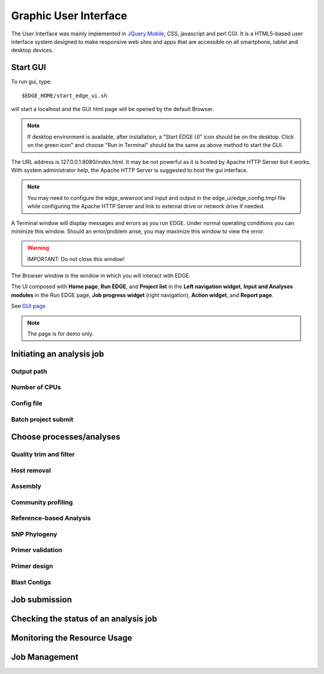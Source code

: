 Graphic User Interface
######################

The User Interface was mainly implemented in `JQuery Mobile <http://jquerymobile.com>`_, CSS, javascript and perl CGI. It is a HTML5-based user interface system designed to make responsive web sites and apps that are accessible on all smartphone, tablet and desktop devices.

Start GUI
=========

To run gui, type::

    $EDGE_HOME/start_edge_ui.sh

will start a localhost and the GUI html page will be opened by the default Browser. 

.. note:: If desktop environment is available, after installation, a "Start EDGE UI" icon should be on the desktop. Click on the green icon" and choose "Run in Terminal" should be the same as above method to start the GUI.

.. image:: img/edge_desktop_icon.png
   :width: 200 px
   
.. image:: img/start_ui_in_terminal.png
 
The URL address is 127.0.0.1:8080/index.html. It may be not powerful as it is hosted by Apache HTTP Server but it works. With system administrator help, the Apache HTTP Server is suggested to host the gui interface. 
 
.. note:: You may need to configure the edge_wwwroot and input and output in the edge_ui/edge_config.tmpl file while configuring the Apache HTTP Server and link to external drive or network drive if needed.

A Terminal window will display messages and errors as you run EDGE. Under normal operating conditions you can minimize this window. Should an error/problem arise, you may maximize this window to view the error. 

.. image:: img/Terminal_log.png

.. Warning:: IMPORTANT: Do not close this window!

The Browser window is the window in which you will interact with EDGE.

The UI composed with **Home page**, **Run EDGE**, and **Project list** in the **Left navigation widget**, **Input and Analyses modules** in the Run EDGE page, **Job progress widget** (right navigation), **Action widget**, and **Report page**.

See  `GUI page <http://lanl-bioinformatics.github.io/edge/edge_ui/index.html>`_

.. note:: The page is for demo only. 

Initiating an analysis job
==========================


Output path
-----------

Number of CPUs
--------------


Config file
-----------

Batch project submit
--------------------


Choose processes/analyses
=========================

Quality trim and filter
-----------------------

Host removal
------------

Assembly
--------

Community profiling
-------------------


Reference-based Analysis
------------------------

SNP Phylogeny
-------------

Primer validation
-----------------


Primer design
-------------

Blast Contigs
-------------

Job submission
==============

Checking the status of an analysis job
======================================

Monitoring the Resource Usage
=============================

Job Management
==============